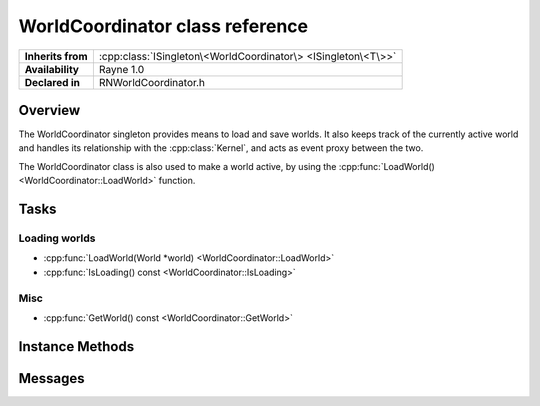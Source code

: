 .. _rnworldcoordinator.rst:

********************************
WorldCoordinator class reference
********************************

.. namespace:: RN
.. class:: WorldCoordinator

+-------------------+---------------------------------------------------------------+
| **Inherits from** | :cpp:class:`ISingleton\<WorldCoordinator\> <ISingleton\<T\>>` |
+-------------------+---------------------------------------------------------------+
| **Availability**  | Rayne 1.0                                                     |
+-------------------+---------------------------------------------------------------+
| **Declared in**   | RNWorldCoordinator.h                                          |
+-------------------+---------------------------------------------------------------+

Overview
========

The WorldCoordinator singleton provides means to load and save worlds. It also keeps track of the currently active world and handles its relationship with the :cpp:class:`Kernel`, and acts as event proxy between the two.

The WorldCoordinator class is also used to make a world active, by using the :cpp:func:`LoadWorld() <WorldCoordinator::LoadWorld>` function.

Tasks
=====

Loading worlds
--------------

* :cpp:func:`LoadWorld(World *world) <WorldCoordinator::LoadWorld>`
* :cpp:func:`IsLoading() const <WorldCoordinator::IsLoading>`

Misc
----

* :cpp:func:`GetWorld() const <WorldCoordinator::GetWorld>`


Instance Methods
================

.. class:: WorldCoordinator

	.. function:: Progress *LoadWorld(World *world)

		Attempts to load the given world. The return value is an async :cpp:class:`Progress` object that can be used to monitor the loading progress. If the given world doesn't support background loading, it will be loaded blocking on the calling thread and the world is finished loading upon return.

		.. note:: Only one world can be loaded at once, this method will throw an exception if there is a second loading attempt while an old one is still running
		.. note:: Upon return, the given world is already the active world.

	.. function:: bool IsLoading() const

		Returns true if the world coordinator is currently loading a world

	.. function:: World *GetWorld() const

		Returns the currently managed world.

Messages
========

.. type:: kRNWorldCoordinatorWillBeginLoadingMessage

	Send by the world coordinator when it starts loading a new world. The object is the world being loaded and the info dictionary is nullptr.

.. type:: kRNWorldCoordinatorDidFinishLoadingMessage

	Send by the world coordinator when it finishes loading a new world. The object is the world that has been loaded and the info dictionary is nullptr.

.. type:: kRNWorldCoordinatorDidStepWorldMessage

	Send by the world coordinator after updating the world but before rendering it. The object is the currently active world.


